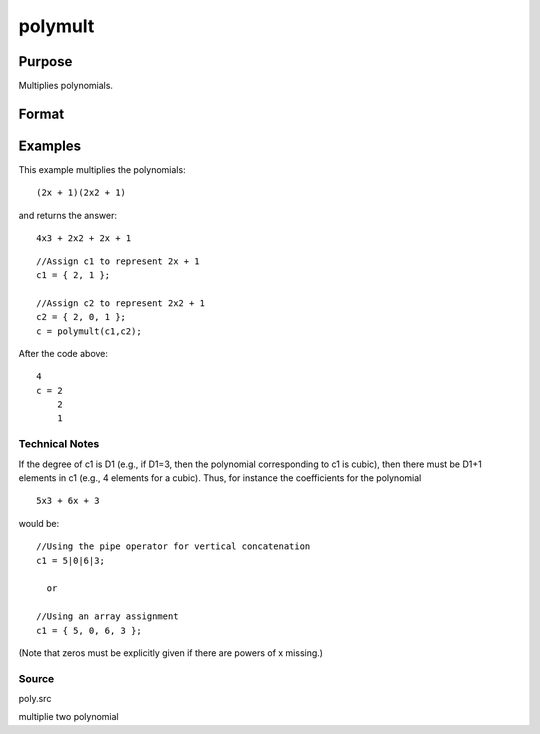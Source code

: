 
polymult
==============================================

Purpose
----------------

Multiplies polynomials.

Format
----------------
.. function:: polymult(c1,  c2)

    :param c1: (D1+1)x1 vector containing the coefficients of the first polynomial.
    :type c1: TODO

    :param c2: (D2+1)x1 vector containing the coefficients of the second polynomial.
    :type c2: TODO

    :returns: c (*TODO*), (D1+D2)x1 vector containing the coefficients of the product of the two polynomials.

Examples
----------------
This example multiplies the polynomials:

::

    (2x + 1)(2x2 + 1)

and returns the answer:

::

    4x3 + 2x2 + 2x + 1

::

    //Assign c1 to represent 2x + 1
    c1 = { 2, 1 };
    
    //Assign c2 to represent 2x2 + 1
    c2 = { 2, 0, 1 };
    c = polymult(c1,c2);

After the code above:

::

    4
    c = 2
        2
        1

Technical Notes
+++++++++++++++

If the degree of c1 is D1 (e.g., if D1=3, then the polynomial
corresponding to c1 is cubic), then there must be D1+1 elements in c1
(e.g., 4 elements for a cubic). Thus, for instance the coefficients for
the polynomial

::

   5x3 + 6x + 3

would be:

::

   //Using the pipe operator for vertical concatenation
   c1 = 5|0|6|3;

     or

   //Using an array assignment
   c1 = { 5, 0, 6, 3 };

(Note that zeros must be explicitly given if there are powers of x
missing.)

Source
++++++

poly.src

.. seealso:: Functions :func:`polymake`, :func:`polychar`, :func:`polyroot`, :func:`polyeval`

multiplie two polynomial
